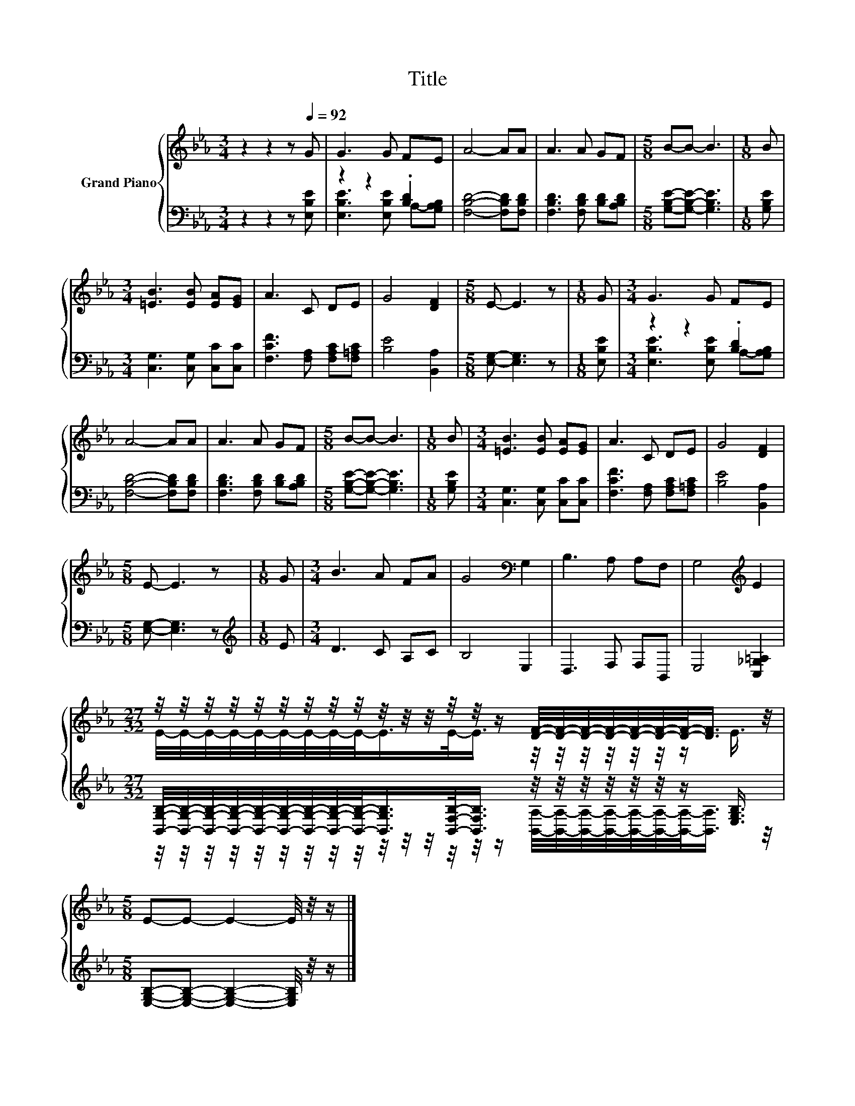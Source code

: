 X:1
T:Title
%%score { ( 1 4 ) | ( 2 3 ) }
L:1/8
M:3/4
K:Eb
V:1 treble nm="Grand Piano"
V:4 treble 
V:2 bass 
V:3 bass 
V:1
 z2 z2 z[Q:1/4=92] G | G3 G FE | A4- AA | A3 A GF |[M:5/8] B-B- B3 |[M:1/8] B | %6
[M:3/4] [=EB]3 [EB] [EA][EG] | A3 C DE | G4 [DF]2 |[M:5/8] E- E3 z |[M:1/8] G |[M:3/4] G3 G FE | %12
 A4- AA | A3 A GF |[M:5/8] B-B- B3 |[M:1/8] B |[M:3/4] [=EB]3 [EB] [EA][EG] | A3 C DE | G4 [DF]2 | %19
[M:5/8] E- E3 z |[M:1/8] G |[M:3/4] B3 A FA | G4[K:bass] G,2 | B,3 A, A,F, | G,4[K:treble] E2 | %25
[M:27/32] z/4 z/4 z/4 z/4 z/4 z/4 z/4 z/4 z/4 z/4 z/4 z/4 z/4 z/4 z/ [DF]/4-[DF]/4-[DF]/4-[DF]/4-[DF]/4-[DF]/4-[DF]/-<[DF]/ z/4 | %26
[M:5/8] E-E- E2- E/4 z/4 z/ |] %27
V:2
 z2 z2 z [E,B,E] | z2 z2 .[B,D]2 | [F,B,D]4- [F,B,D][F,B,D] | [F,B,D]3 [F,B,D] [B,D][A,B,D] | %4
[M:5/8] [G,B,E]-[G,B,E]- [G,B,E]3 |[M:1/8] [G,B,E] |[M:3/4] [C,G,]3 [C,G,] [C,C][C,C] | %7
 [F,CF]3 [F,A,] [F,A,C][F,=A,C] | [B,E]4 [B,,A,]2 |[M:5/8] [E,G,]- [E,G,]3 z |[M:1/8] [E,B,E] | %11
[M:3/4] z2 z2 .[B,D]2 | [F,B,D]4- [F,B,D][F,B,D] | [F,B,D]3 [F,B,D] [B,D][A,B,D] | %14
[M:5/8] [G,B,E]-[G,B,E]- [G,B,E]3 |[M:1/8] [G,B,E] |[M:3/4] [C,G,]3 [C,G,] [C,C][C,C] | %17
 [F,CF]3 [F,A,] [F,A,C][F,=A,C] | [B,E]4 [B,,A,]2 |[M:5/8] [E,G,]- [E,G,]3 z |[M:1/8][K:treble] E | %21
[M:3/4] D3 C A,C | B,4 E,2 | D,3 F, F,B,, | E,4 [C,_G,=A,]2 | %25
[M:27/32] [B,,G,B,]/4-[B,,G,B,]/4-[B,,G,B,]/4-[B,,G,B,]/4-[B,,G,B,]/4-[B,,G,B,]/4-[B,,G,B,]/4-[B,,G,B,]/4-[B,,G,B,]/-<[B,,G,B,]/[B,,F,B,]/-<[B,,F,B,]/ z/4 z/4 z/4 z/4 z/4 z/4 z/ [E,G,B,]3/4 | %26
[M:5/8] [E,G,B,]-[E,G,B,]- [E,G,B,]2- [E,G,B,]/4 z/4 z/ |] %27
V:3
 x6 | [E,B,E]3 [E,B,E] A,-[G,A,B,] | x6 | x6 |[M:5/8] x5 |[M:1/8] x |[M:3/4] x6 | x6 | x6 | %9
[M:5/8] x5 |[M:1/8] x |[M:3/4] [E,B,E]3 [E,B,E] A,-[G,A,B,] | x6 | x6 |[M:5/8] x5 |[M:1/8] x | %16
[M:3/4] x6 | x6 | x6 |[M:5/8] x5 |[M:1/8][K:treble] x |[M:3/4] x6 | x6 | x6 | x6 | %25
[M:27/32] z/4 z/4 z/4 z/4 z/4 z/4 z/4 z/4 z/4 z/4 z/4 z/4 z/4 z/4 z/ [B,,A,]/4-[B,,A,]/4-[B,,A,]/4-[B,,A,]/4-[B,,A,]/4-[B,,A,]/4-[B,,A,]/-<[B,,A,]/ z/4 | %26
[M:5/8] x5 |] %27
V:4
 x6 | x6 | x6 | x6 |[M:5/8] x5 |[M:1/8] x |[M:3/4] x6 | x6 | x6 |[M:5/8] x5 |[M:1/8] x | %11
[M:3/4] x6 | x6 | x6 |[M:5/8] x5 |[M:1/8] x |[M:3/4] x6 | x6 | x6 |[M:5/8] x5 |[M:1/8] x | %21
[M:3/4] x6 | x4[K:bass] x2 | x6 | x4[K:treble] x2 | %25
[M:27/32] E/4-E/4-E/4-E/4-E/4-E/4-E/4-E/4-E/-<E/E/-<E/ z/4 z/4 z/4 z/4 z/4 z/4 z/ E3/4 | %26
[M:5/8] x5 |] %27

